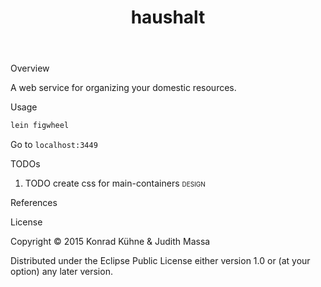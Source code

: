 #+TITLE: haushalt
#+CATEGORY: haushalt
#+STARTUP: overview 
#+STARTUP: hidestars
#+PROPERTY: Assigned_to_ALL kordano jeth64
#+OPTIONS: d:nil
**** Overview

A web service for organizing your domestic resources. 

**** Usage

#+BEGIN_SRC Bash
lein figwheel
#+END_SRC
Go to =localhost:3449=
**** TODOs
***** TODO create css for main-containers			     :design:
       DEADLINE: <2015-08-20 Thu>
       :PROPERTIES:
       :Created: [2015-07-23 Do 11:49]
       :Assigned_to: kordano
       :END:
**** References
**** License

Copyright © 2015 Konrad Kühne & Judith Massa

Distributed under the Eclipse Public License either version 1.0 or (at
your option) any later version.



  #+ATTR_HTML: title="Join the chat at https://gitter.im/lambda-kollektiv/haushalt"
  [[https://gitter.im/lambda-kollektiv/haushalt?utm_source=badge&utm_medium=badge&utm_campaign=pr-badge&utm_content=badge][file:https://badges.gitter.im/Join%20Chat.svg]]